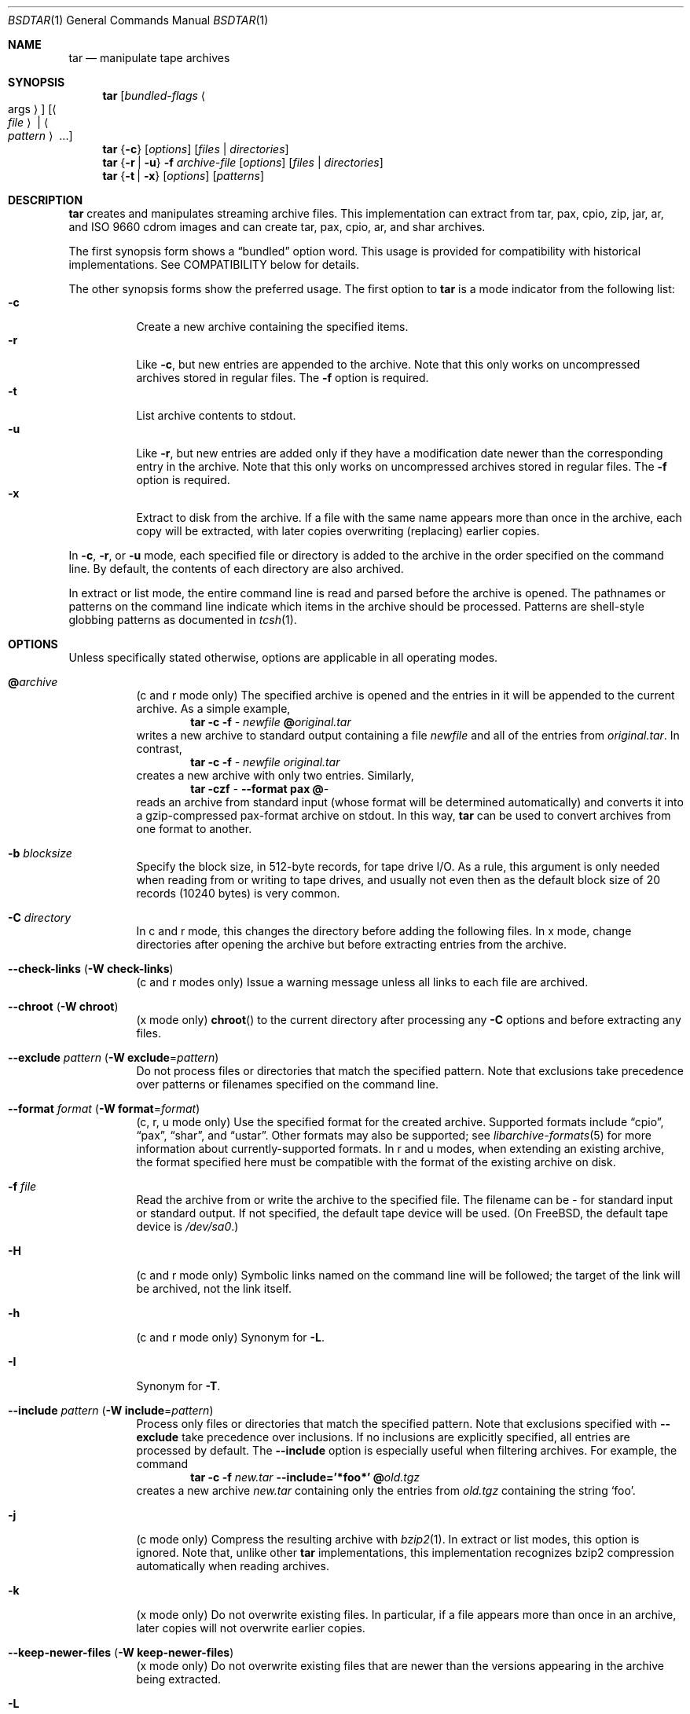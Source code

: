 .\" Copyright (c) 2003-2007 Tim Kientzle
.\" All rights reserved.
.\"
.\" Redistribution and use in source and binary forms, with or without
.\" modification, are permitted provided that the following conditions
.\" are met:
.\" 1. Redistributions of source code must retain the above copyright
.\"    notice, this list of conditions and the following disclaimer.
.\" 2. Redistributions in binary form must reproduce the above copyright
.\"    notice, this list of conditions and the following disclaimer in the
.\"    documentation and/or other materials provided with the distribution.
.\"
.\" THIS SOFTWARE IS PROVIDED BY THE AUTHOR AND CONTRIBUTORS ``AS IS'' AND
.\" ANY EXPRESS OR IMPLIED WARRANTIES, INCLUDING, BUT NOT LIMITED TO, THE
.\" IMPLIED WARRANTIES OF MERCHANTABILITY AND FITNESS FOR A PARTICULAR PURPOSE
.\" ARE DISCLAIMED.  IN NO EVENT SHALL THE AUTHOR OR CONTRIBUTORS BE LIABLE
.\" FOR ANY DIRECT, INDIRECT, INCIDENTAL, SPECIAL, EXEMPLARY, OR CONSEQUENTIAL
.\" DAMAGES (INCLUDING, BUT NOT LIMITED TO, PROCUREMENT OF SUBSTITUTE GOODS
.\" OR SERVICES; LOSS OF USE, DATA, OR PROFITS; OR BUSINESS INTERRUPTION)
.\" HOWEVER CAUSED AND ON ANY THEORY OF LIABILITY, WHETHER IN CONTRACT, STRICT
.\" LIABILITY, OR TORT (INCLUDING NEGLIGENCE OR OTHERWISE) ARISING IN ANY WAY
.\" OUT OF THE USE OF THIS SOFTWARE, EVEN IF ADVISED OF THE POSSIBILITY OF
.\" SUCH DAMAGE.
.\"
.\" $FreeBSD: src/usr.bin/tar/bsdtar.1,v 1.42 2008/05/17 15:55:29 cperciva Exp $
.\"
.Dd May 15, 2008
.Dt BSDTAR 1
.Os
.Sh NAME
.Nm tar
.Nd manipulate tape archives
.Sh SYNOPSIS
.Nm
.Op Ar bundled-flags Ao args Ac
.Op Ao Ar file Ac | Ao Ar pattern Ac ...
.Nm
.Brq Fl c
.Op Ar options
.Op Ar files | directories
.Nm
.Brq Fl r | Fl u
.Fl f Ar archive-file
.Op Ar options
.Op Ar files | directories
.Nm
.Brq Fl t | Fl x
.Op Ar options
.Op Ar patterns
.Sh DESCRIPTION
.Nm
creates and manipulates streaming archive files.
This implementation can extract from tar, pax, cpio, zip, jar, ar,
and ISO 9660 cdrom images and can create tar, pax, cpio, ar,
and shar archives.
.Pp
The first synopsis form shows a
.Dq bundled
option word.
This usage is provided for compatibility with historical implementations.
See COMPATIBILITY below for details.
.Pp
The other synopsis forms show the preferred usage.
The first option to
.Nm
is a mode indicator from the following list:
.Bl -tag -compact -width indent
.It Fl c
Create a new archive containing the specified items.
.It Fl r
Like
.Fl c ,
but new entries are appended to the archive.
Note that this only works on uncompressed archives stored in regular files.
The
.Fl f
option is required.
.It Fl t
List archive contents to stdout.
.It Fl u
Like
.Fl r ,
but new entries are added only if they have a modification date
newer than the corresponding entry in the archive.
Note that this only works on uncompressed archives stored in regular files.
The
.Fl f
option is required.
.It Fl x
Extract to disk from the archive.
If a file with the same name appears more than once in the archive,
each copy will be extracted, with later copies overwriting (replacing)
earlier copies.
.El
.Pp
In
.Fl c ,
.Fl r ,
or
.Fl u
mode, each specified file or directory is added to the
archive in the order specified on the command line.
By default, the contents of each directory are also archived.
.Pp
In extract or list mode, the entire command line
is read and parsed before the archive is opened.
The pathnames or patterns on the command line indicate
which items in the archive should be processed.
Patterns are shell-style globbing patterns as
documented in
.Xr tcsh 1 .
.Sh OPTIONS
Unless specifically stated otherwise, options are applicable in
all operating modes.
.Bl -tag -width indent
.It Cm @ Ns Pa archive
(c and r mode only)
The specified archive is opened and the entries
in it will be appended to the current archive.
As a simple example,
.Dl Nm Fl c Fl f Pa - Pa newfile Cm @ Ns Pa original.tar
writes a new archive to standard output containing a file
.Pa newfile
and all of the entries from
.Pa original.tar .
In contrast,
.Dl Nm Fl c Fl f Pa - Pa newfile Pa original.tar
creates a new archive with only two entries.
Similarly,
.Dl Nm Fl czf Pa - Fl -format Cm pax Cm @ Ns Pa -
reads an archive from standard input (whose format will be determined
automatically) and converts it into a gzip-compressed
pax-format archive on stdout.
In this way,
.Nm
can be used to convert archives from one format to another.
.It Fl b Ar blocksize
Specify the block size, in 512-byte records, for tape drive I/O.
As a rule, this argument is only needed when reading from or writing
to tape drives, and usually not even then as the default block size of
20 records (10240 bytes) is very common.
.It Fl C Ar directory
In c and r mode, this changes the directory before adding
the following files.
In x mode, change directories after opening the archive
but before extracting entries from the archive.
.It Fl -check-links ( Fl W Cm check-links )
(c and r modes only)
Issue a warning message unless all links to each file are archived.
.It Fl -chroot ( Fl W Cm chroot )
(x mode only)
.Fn chroot
to the current directory after processing any
.Fl C
options and before extracting any files.
.It Fl -exclude Ar pattern ( Fl W Cm exclude Ns = Ns Ar pattern )
Do not process files or directories that match the
specified pattern.
Note that exclusions take precedence over patterns or filenames
specified on the command line.
.It Fl -format Ar format ( Fl W Cm format Ns = Ns Ar format )
(c, r, u mode only)
Use the specified format for the created archive.
Supported formats include
.Dq cpio ,
.Dq pax ,
.Dq shar ,
and
.Dq ustar .
Other formats may also be supported; see
.Xr libarchive-formats 5
for more information about currently-supported formats.
In r and u modes, when extending an existing archive, the format specified
here must be compatible with the format of the existing archive on disk.
.It Fl f Ar file
Read the archive from or write the archive to the specified file.
The filename can be
.Pa -
for standard input or standard output.
If not specified, the default tape device will be used.
(On
.Fx ,
the default tape device is
.Pa /dev/sa0 . )
.It Fl H
(c and r mode only)
Symbolic links named on the command line will be followed; the
target of the link will be archived, not the link itself.
.It Fl h
(c and r mode only)
Synonym for
.Fl L .
.It Fl I
Synonym for
.Fl T .
.It Fl -include Ar pattern ( Fl W Cm include Ns = Ns Ar pattern )
Process only files or directories that match the specified pattern.
Note that exclusions specified with
.Fl -exclude
take precedence over inclusions.
If no inclusions are explicitly specified, all entries are processed by
default.
The
.Fl -include
option is especially useful when filtering archives.
For example, the command
.Dl Nm Fl c Fl f Pa new.tar Fl -include='*foo*' Cm @ Ns Pa old.tgz
creates a new archive
.Pa new.tar
containing only the entries from
.Pa old.tgz
containing the string
.Sq foo .
.It Fl j
(c mode only)
Compress the resulting archive with
.Xr bzip2 1 .
In extract or list modes, this option is ignored.
Note that, unlike other
.Nm tar
implementations, this implementation recognizes bzip2 compression
automatically when reading archives.
.It Fl k
(x mode only)
Do not overwrite existing files.
In particular, if a file appears more than once in an archive,
later copies will not overwrite earlier copies.
.It Fl -keep-newer-files ( Fl W Cm keep-newer-files )
(x mode only)
Do not overwrite existing files that are newer than the
versions appearing in the archive being extracted.
.It Fl L
(c and r mode only)
All symbolic links will be followed.
Normally, symbolic links are archived as such.
With this option, the target of the link will be archived instead.
.It Fl l
This is a synonym for the
.Fl -check-links
option.
.It Fl m
(x mode only)
Do not extract modification time.
By default, the modification time is set to the time stored in the archive.
.It Fl n
(c, r, u modes only)
Do not recursively archive the contents of directories.
.It Fl -newer Ar date ( Fl W Cm newer Ns = Ns Ar date )
(c, r, u modes only)
Only include files and directories newer than the specified date.
This compares ctime entries.
.It Fl -newer-mtime Ar date ( Fl W Cm newer-mtime Ns = Ns Ar date )
(c, r, u modes only)
Like
.Fl -newer ,
except it compares mtime entries instead of ctime entries.
.It Fl -newer-than Pa file ( Fl W Cm newer-than Ns = Ns Pa file )
(c, r, u modes only)
Only include files and directories newer than the specified file.
This compares ctime entries.
.It Fl -newer-mtime-than Pa file ( Fl W Cm newer-mtime-than Ns = Ns Pa file )
(c, r, u modes only)
Like
.Fl -newer-than ,
except it compares mtime entries instead of ctime entries.
.It Fl -nodump ( Fl W Cm nodump )
(c and r modes only)
Honor the nodump file flag by skipping this file.
.It Fl -null ( Fl W Cm null )
(use with
.Fl I ,
.Fl T ,
or
.Fl X )
Filenames or patterns are separated by null characters,
not by newlines.
This is often used to read filenames output by the
.Fl print0
option to
.Xr find 1 .
.It Fl -numeric-owner
(x mode only)
Ignore symbolic user and group names when restoring archives to disk,
only numeric uid and gid values will be obeyed.
.It Fl O
(x, t modes only)
In extract (-x) mode, files will be written to standard out rather than
being extracted to disk.
In list (-t) mode, the file listing will be written to stderr rather than
the usual stdout.
.It Fl o
(x mode)
Use the user and group of the user running the program rather
than those specified in the archive.
Note that this has no significance unless
.Fl p
is specified, and the program is being run by the root user.
In this case, the file modes and flags from
the archive will be restored, but ACLs or owner information in
the archive will be discarded.
.It Fl o
(c, r, u mode)
A synonym for
.Fl -format Ar ustar
.It Fl -one-file-system ( Fl W Cm one-file-system )
(c, r, and u modes)
Do not cross mount points.
.It Fl P
Preserve pathnames.
By default, absolute pathnames (those that begin with a /
character) have the leading slash removed both when creating archives
and extracting from them.
Also,
.Nm
will refuse to extract archive entries whose pathnames contain
.Pa ..
or whose target directory would be altered by a symlink.
This option suppresses these behaviors.
.It Fl p
(x mode only)
Preserve file permissions.
Attempt to restore the full permissions, including owner, file modes, file
flags and ACLs, if available, for each item extracted from the archive.
By default, newly-created files are owned by the user running
.Nm ,
the file mode is restored for newly-created regular files, and
all other types of entries receive default permissions.
If
.Nm
is being run by root, the default is to restore the owner unless the
.Fl o
option is also specified.
.It Fl q ( Fl -fast-read )
(x and t mode only)
Extract or list only the first archive entry that matches each pattern
or filename operand.
Exit as soon as each specified pattern or filename has been matched.
By default, the archive is always read to the very end, since
there can be multiple entries with the same name and, by convention,
later entries overwrite earlier entries.
This option is provided as a performance optimization.
.It Fl S
(x mode only)
Extract files as sparse files.
For every block on disk, check first if it contains only NULL bytes and seek
over it otherwise.
This works similiar to the conv=sparse option of dd.
.It Fl -strip-components Ar count ( Fl W Cm strip-components Ns = Ns Ar count )
(x and t mode only)
Remove the specified number of leading path elements.
Pathnames with fewer elements will be silently skipped.
Note that the pathname is edited after checking inclusion/exclusion patterns
but before security checks.
.It Fl s Ar pattern
Modify file or archive member names according to
.Pa pattern .
The pattern has the format /old/new/[gps].
old is a basic regular expression.
If it doesn't apply, the pattern is skipped.
new is the replacement string of the matched part.
~ is substituted with the match, \1 to \9 with the content of
the corresponding captured group.
The optional trailing g specifies that matching should continue
after the matched part and stopped on the first unmatched pattern.
The optional trailing s specifies that the pattern applies to the value
of symbolic links.
The optional trailing p specifies that after a successful substitution
the original path name and the new path name should be printed to
standard error.
.It Fl T Ar filename
In x or t mode,
.Nm
will read the list of names to be extracted from
.Pa filename .
In c mode,
.Nm
will read names to be archived from
.Pa filename .
The special name
.Dq -C
on a line by itself will cause the current directory to be changed to
the directory specified on the following line.
Names are terminated by newlines unless
.Fl -null
is specified.
Note that
.Fl -null
also disables the special handling of lines containing
.Dq -C .
.It Fl U
(x mode only)
Unlink files before creating them.
Without this option,
.Nm
overwrites existing files, which preserves existing hardlinks.
With this option, existing hardlinks will be broken, as will any
symlink that would affect the location of an extracted file.
.It Fl -use-compress-program Ar program
Pipe the input (in x or t mode) or the output (in c mode) through
.Pa program
instead of using the builtin compression support.
.It Fl v
Produce verbose output.
In create and extract modes,
.Nm
will list each file name as it is read from or written to
the archive.
In list mode,
.Nm
will produce output similar to that of
.Xr ls 1 .
Additional
.Fl v
options will provide additional detail.
.It Fl W Ar longopt=value
Long options (preceded by
.Fl - )
are only supported directly on systems that have the
.Xr getopt_long 3
function.
The
.Fl W
option can be used to access long options on systems that
do not support this function.
.It Fl w
Ask for confirmation for every action.
.It Fl X Ar filename
Read a list of exclusion patterns from the specified file.
See
.Fl -exclude
for more information about the handling of exclusions.
.It Fl y
(c mode only)
Compress the resulting archive with
.Xr bzip2 1 .
In extract or list modes, this option is ignored.
Note that, unlike other
.Nm tar
implementations, this implementation recognizes bzip2 compression
automatically when reading archives.
.It Fl z
(c mode only)
Compress the resulting archive with
.Xr gzip 1 .
In extract or list modes, this option is ignored.
Note that, unlike other
.Nm tar
implementations, this implementation recognizes gzip compression
automatically when reading archives.
.It Fl Z
(c mode only)
Compress the resulting archive with
.Xr compress 1 .
In extract or list modes, this option is ignored.
Note that, unlike other
.Nm tar
implementations, this implementation recognizes compress compression
automatically when reading archives.
.El
.Sh ENVIRONMENT
The following environment variables affect the execution of
.Nm :
.Bl -tag -width ".Ev BLOCKSIZE"
.It Ev LANG
The locale to use.
See
.Xr environ 7
for more information.
.It Ev TAPE
The default tape device.
The
.Fl f
option overrides this.
.It Ev TZ
The timezone to use when displaying dates.
See
.Xr environ 7
for more information.
.El
.Sh FILES
.Bl -tag -width ".Ev BLOCKSIZE"
.It Pa /dev/sa0
The default tape device, if not overridden by the
.Ev TAPE
environment variable or the
.Fl f
option.
.El
.Sh EXIT STATUS
.Ex -std
.Sh EXAMPLES
The following creates a new archive
called
.Ar file.tar.gz
that contains two files
.Ar source.c
and
.Ar source.h :
.Dl Nm Fl czf Pa file.tar.gz Pa source.c Pa source.h
.Pp
To view a detailed table of contents for this
archive:
.Dl Nm Fl tvf Pa file.tar.gz
.Pp
To extract all entries from the archive on
the default tape drive:
.Dl Nm Fl x
.Pp
To examine the contents of an ISO 9660 cdrom image:
.Dl Nm Fl tf Pa image.iso
.Pp
To move file hierarchies, invoke
.Nm
as
.Dl Nm Fl cf Pa - Fl C Pa srcdir\ . | Nm Fl xpf Pa - Fl C Pa destdir
or more traditionally
.Dl cd srcdir \&; Nm Fl cf Pa -\ . | ( cd destdir \&; Nm Fl xpf Pa - )
.Pp
In create mode, the list of files and directories to be archived
can also include directory change instructions of the form
.Cm -C Ns Pa foo/baz
and archive inclusions of the form
.Cm @ Ns Pa archive-file .
For example, the command line
.Dl Nm Fl c Fl f Pa new.tar Pa foo1 Cm @ Ns Pa old.tgz Cm -C Ns Pa /tmp Pa foo2
will create a new archive
.Pa new.tar .
.Nm
will read the file
.Pa foo1
from the current directory and add it to the output archive.
It will then read each entry from
.Pa old.tgz
and add those entries to the output archive.
Finally, it will switch to the
.Pa /tmp
directory and add
.Pa foo2
to the output archive.
.Pp
An input file in
.Xr mtree 5
format can be used to create an output archive with arbitrary ownership,
permissions, or names that differ from existing data on disk:
.Pp
.Dl $ cat input.mtree
.Dl usr/bin uid=0 gid=0 mode=0755 type=dir
.Dl usr/bin/ls uid=0 gid=0 mode=0755 type=file content=myls
.Dl $ tar -cvf output.tar @input.mtree
.Pp
The
.Fl -newer
and
.Fl -newer-mtime
switches accept a variety of common date and time specifications, including
.Dq 12 Mar 2005 7:14:29pm ,
.Dq 2005-03-12 19:14 ,
.Dq 5 minutes ago ,
and
.Dq 19:14 PST May 1 .
.Sh COMPATIBILITY
The bundled-arguments format is supported for compatibility
with historic implementations.
It consists of an initial word (with no leading - character) in which
each character indicates an option.
Arguments follow as separate words.
The order of the arguments must match the order
of the corresponding characters in the bundled command word.
For example,
.Dl Nm Cm tbf 32 Pa file.tar
specifies three flags
.Cm t ,
.Cm b ,
and
.Cm f .
The
.Cm b
and
.Cm f
flags both require arguments,
so there must be two additional items
on the command line.
The
.Ar 32
is the argument to the
.Cm b
flag, and
.Ar file.tar
is the argument to the
.Cm f
flag.
.Pp
The mode options c, r, t, u, and x and the options
b, f, l, m, o, v, and w comply with SUSv2.
.Pp
For maximum portability, scripts that invoke
.Nm tar
should use the bundled-argument format above, should limit
themselves to the
.Cm c ,
.Cm t ,
and
.Cm x
modes, and the
.Cm b ,
.Cm f ,
.Cm m ,
.Cm v ,
and
.Cm w
options.
.Pp
On systems that support getopt_long(), additional long options
are available to improve compatibility with other tar implementations.
.Sh SECURITY
Certain security issues are common to many archiving programs, including
.Nm .
In particular, carefully-crafted archives can request that
.Nm
extract files to locations outside of the target directory.
This can potentially be used to cause unwitting users to overwrite
files they did not intend to overwrite.
If the archive is being extracted by the superuser, any file
on the system can potentially be overwritten.
There are three ways this can happen.
Although
.Nm
has mechanisms to protect against each one,
savvy users should be aware of the implications:
.Bl -bullet -width indent
.It
Archive entries can have absolute pathnames.
By default,
.Nm
removes the leading
.Pa /
character from filenames before restoring them to guard against this problem.
.It
Archive entries can have pathnames that include
.Pa ..
components.
By default,
.Nm
will not extract files containing
.Pa ..
components in their pathname.
.It
Archive entries can exploit symbolic links to restore
files to other directories.
An archive can restore a symbolic link to another directory,
then use that link to restore a file into that directory.
To guard against this,
.Nm
checks each extracted path for symlinks.
If the final path element is a symlink, it will be removed
and replaced with the archive entry.
If
.Fl U
is specified, any intermediate symlink will also be unconditionally removed.
If neither
.Fl U
nor
.Fl P
is specified,
.Nm
will refuse to extract the entry.
.El
To protect yourself, you should be wary of any archives that
come from untrusted sources.
You should examine the contents of an archive with
.Dl Nm Fl tf Pa filename
before extraction.
You should use the
.Fl k
option to ensure that
.Nm
will not overwrite any existing files or the
.Fl U
option to remove any pre-existing files.
You should generally not extract archives while running with super-user
privileges.
Note that the
.Fl P
option to
.Nm
disables the security checks above and allows you to extract
an archive while preserving any absolute pathnames,
.Pa ..
components, or symlinks to other directories.
.Sh SEE ALSO
.Xr bzip2 1 ,
.Xr compress 1 ,
.Xr cpio 1 ,
.Xr gzip 1 ,
.Xr mt 1 ,
.Xr pax 1 ,
.Xr shar 1 ,
.Xr libarchive 3 ,
.Xr libarchive-formats 5 ,
.Xr tar 5
.Sh STANDARDS
There is no current POSIX standard for the tar command; it appeared
in
.St -p1003.1-96
but was dropped from
.St -p1003.1-2001 .
The options used by this implementation were developed by surveying a
number of existing tar implementations as well as the old POSIX specification
for tar and the current POSIX specification for pax.
.Pp
The ustar and pax interchange file formats are defined by
.St -p1003.1-2001
for the pax command.
.Sh HISTORY
A
.Nm tar
command appeared in Seventh Edition Unix, which was released in January, 1979.
There have been numerous other implementations,
many of which extended the file format.
John Gilmore's
.Nm pdtar
public-domain implementation (circa November, 1987)
was quite influential, and formed the basis of GNU tar.
GNU tar was included as the standard system tar
in
.Fx
beginning with
.Fx 1.0 .
.Pp
This is a complete re-implementation based on the
.Xr libarchive 3
library.
.Sh BUGS
This program follows
.St -p1003.1-96
for the definition of the
.Fl l
option.
Note that GNU tar prior to version 1.15 treated
.Fl l
as a synonym for the
.Fl -one-file-system
option.
.Pp
The
.Fl C Pa dir
option may differ from historic implementations.
.Pp
All archive output is written in correctly-sized blocks, even
if the output is being compressed.
Whether or not the last output block is padded to a full
block size varies depending on the format and the
output device.
For tar and cpio formats, the last block of output is padded
to a full block size if the output is being
written to standard output or to a character or block device such as
a tape drive.
If the output is being written to a regular file, the last block
will not be padded.
Many compressors, including
.Xr gzip 1
and
.Xr bzip2 1 ,
complain about the null padding when decompressing an archive created by
.Nm ,
although they still extract it correctly.
.Pp
The compression and decompression is implemented internally, so
there may be insignificant differences between the compressed output
generated by
.Dl Nm Fl czf Pa - file
and that generated by
.Dl Nm Fl cf Pa - file | Nm gzip
.Pp
The default should be to read and write archives to the standard I/O paths,
but tradition (and POSIX) dictates otherwise.
.Pp
The
.Cm r
and
.Cm u
modes require that the archive be uncompressed
and located in a regular file on disk.
Other archives can be modified using
.Cm c
mode with the
.Pa @archive-file
extension.
.Pp
To archive a file called
.Pa @foo
or
.Pa -foo
you must specify it as
.Pa ./@foo
or
.Pa ./-foo ,
respectively.
.Pp
In create mode, a leading
.Pa ./
is always removed.
A leading
.Pa /
is stripped unless the
.Fl P
option is specified.
.Pp
There needs to be better support for file selection on both create
and extract.
.Pp
There is not yet any support for multi-volume archives or for archiving
sparse files.
.Pp
Converting between dissimilar archive formats (such as tar and cpio) using the
.Cm @ Ns Pa -
convention can cause hard link information to be lost.
(This is a consequence of the incompatible ways that different archive
formats store hardlink information.)
.Pp
There are alternative long options for many of the short options that
are deliberately not documented.
